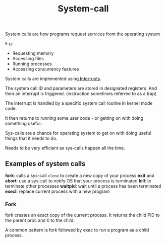 :PROPERTIES:
:ID:       CC0B0496-E004-4729-8E9D-14003F8CB3D5
:END:
#+title: System-call

System calls are how programs request services from the operating system


E.g:
 - Requesting memory
 - Accessing files
 - Running processes
 - Accessing concurrency features


System calls are implemented using[[id:6FD5E91E-37D3-44D9-9FCD-1B44B3E6E58A][ Interrupts]].

The system call ID and parameters are stored in designated registers. And then an interrupt is triggered. (instruction sometimes referred to as a trap)

The interrupt is handled by a specific system call routine in kernel mode code.

It then returns to running some user code - or getting on with doing something useful.

Sys-calls are a chance for operating system to get on with doing useful things that it needs to do.

Needs to be very efficient as sys-calls happen all the time.

** Examples of system calls

*fork*: calls a sys-call ~clone~ to create a new copy of your process
*exit* and *abort*: use a sys-call to notify OS that your process is terminated
*kill*: to terminate other processes
*waitpid*: wait until a process has been terminated
*execl*: replace current process with a new program


*** Fork

fork creates an exact copy of the current process. It returns the child PID to the parent proc and 0 to the child.

A common pattern is fork followed by exec to run a program as a child process.
